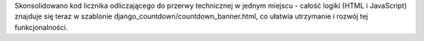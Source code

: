Skonsolidowano kod licznika odliczającego do przerwy technicznej w jednym miejscu - całość logiki (HTML i JavaScript) znajduje się teraz w szablonie django_countdown/countdown_banner.html, co ułatwia utrzymanie i rozwój tej funkcjonalności.
